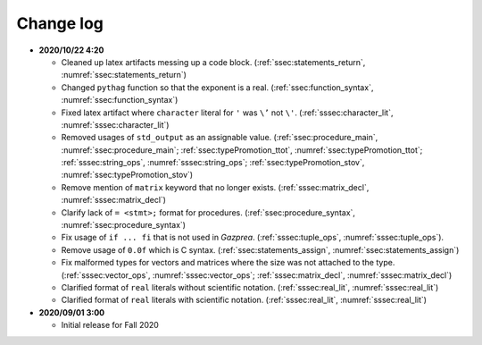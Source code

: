 .. _sec:changelog:

Change log
==========

- **2020/10/22 4:20**

  - Cleaned up latex artifacts messing up a code block.
    (:ref:`ssec:statements_return`, :numref:`ssec:statements_return`)
  - Changed ``pythag`` function so that the exponent is a real.
    (:ref:`ssec:function_syntax`, :numref:`ssec:function_syntax`)
  - Fixed latex artifact where ``character`` literal for ``'`` was ``\’``
    not ``\'``. (:ref:`sssec:character_lit`, :numref:`sssec:character_lit`)
  - Removed usages of ``std_output`` as an assignable value.
    (:ref:`ssec:procedure_main`, :numref:`ssec:procedure_main`;
    :ref:`ssec:typePromotion_ttot`, :numref:`ssec:typePromotion_ttot`;
    :ref:`sssec:string_ops`, :numref:`sssec:string_ops`;
    :ref:`ssec:typePromotion_stov`, :numref:`ssec:typePromotion_stov`)
  - Remove mention of ``matrix`` keyword that no longer exists.
    (:ref:`sssec:matrix_decl`, :numref:`sssec:matrix_decl`)
  - Clarify lack of ``= <stmt>;`` format for procedures.
    (:ref:`ssec:procedure_syntax`, :numref:`ssec:procedure_syntax`)
  - Fix usage of ``if ... fi`` that is not used in *Gazprea*.
    (:ref:`sssec:tuple_ops`, :numref:`sssec:tuple_ops`).
  - Remove usage of ``0.0f`` which is C syntax. (:ref:`ssec:statements_assign`,
    :numref:`ssec:statements_assign`)
  - Fix malformed types for vectors and matrices where the size was not
    attached to the type. (:ref:`sssec:vector_ops`, :numref:`sssec:vector_ops`;
    :ref:`sssec:matrix_decl`, :numref:`sssec:matrix_decl`)
  - Clarified format of ``real`` literals without scientific notation.
    (:ref:`sssec:real_lit`, :numref:`sssec:real_lit`)
  - Clarified format of ``real`` literals with scientific notation.
    (:ref:`sssec:real_lit`, :numref:`sssec:real_lit`)

-  **2020/09/01 3:00**

   -  Initial release for Fall 2020

